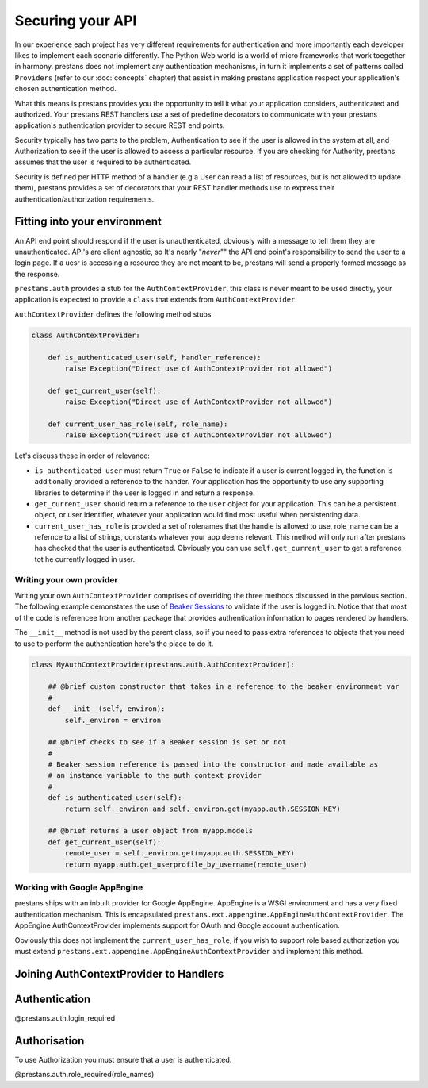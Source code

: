 =================
Securing your API
=================

In our experience each project has very different requirements for authentication and more importantly each developer likes to implement each scenario differently. The Python Web world is a world of micro frameworks that work toegether in harmony. prestans does not implement any authentication mechanisms, in turn it implements a set of patterns called ``Providers`` (refer to our :doc:`concepts` chapter) that assist in making prestans application respect your application's chosen authentication method. 

What this means is prestans provides you the opportunity to tell it what your application considers, authenticated and authorized. Your prestans REST handlers use a set of predefine decorators to communicate with your prestans application's authentication provider to secure REST end points.

Security typically has two parts to the problem, Authentication to see if the user is allowed in the system at all, and Authorization to see if the user is allowed to access a particular resource. If you are checking for Authority, prestans assumes that the user is required to be authenticated.

Security is defined per HTTP method of a handler (e.g a User can read a list of resources, but is not allowed to update them), prestans provides a set of decorators that your REST handler methods use to express their authentication/authorization requirements.

Fitting into your environment
=============================

An API end point should respond if the user is unauthenticated, obviously with a message to tell them they are unauthenticated. API's are client agnostic, so It's nearly "*never*"" the API end point's responsibility to send the user to a login page. If a uesr is accessing a resource they are not meant to be, prestans will send a properly formed message as the response.

``prestans.auth`` provides a stub for the ``AuthContextProvider``, this class is never meant to be used directly, your application is expected to provide a ``class`` that extends from ``AuthContextProvider``.

``AuthContextProvider`` defines the following method stubs

.. code-block:: python

    class AuthContextProvider:
        
        def is_authenticated_user(self, handler_reference):
            raise Exception("Direct use of AuthContextProvider not allowed")

        def get_current_user(self):
            raise Exception("Direct use of AuthContextProvider not allowed")

        def current_user_has_role(self, role_name):
            raise Exception("Direct use of AuthContextProvider not allowed")        
            
Let's discuss these in order of relevance:

* ``is_authenticated_user`` must return ``True`` or ``False`` to indicate if a user is current logged in, the function is additionally provided a reference to the hander. Your application has the opportunity to use any supporting libraries to determine if the user is logged in and return a response.

* ``get_current_user`` should return a reference to the ``user`` object for your application. This can be a persistent object, or user identifier, whatever your application would find most useful when persistenting data.

* ``current_user_has_role`` is provided a set of rolenames that the handle is allowed to use, role_name can be a refernce to a list of strings, constants whatever your app deems relevant. This method will only run after prestans has checked that the user is authenticated. Obviously you can use ``self.get_current_user`` to get a reference tot he currently logged in user.

Writing your own provider
-------------------------

Writing your own ``AuthContextProvider`` comprises of overriding the three methods discussed in the previous section. The following example demonstates the use of `Beaker Sessions <http://beaker.groovie.org>`_ to validate if the user is logged in. Notice that that most of the code is referencee from another package that provides authentication information to pages rendered by handlers.

The ``__init__`` method is not used by the parent class, so if you need to pass extra references to objects that you need to use to perform the authentication here's the place to do it.

.. code-block:: python

    class MyAuthContextProvider(prestans.auth.AuthContextProvider):
        
        ## @brief custom constructor that takes in a reference to the beaker environment var
        #
        def __init__(self, environ):
            self._environ = environ
        
        ## @brief checks to see if a Beaker session is set or not
        #
        # Beaker session reference is passed into the constructor and made available as
        # an instance variable to the auth context provider
        #
        def is_authenticated_user(self):
            return self._environ and self._environ.get(myapp.auth.SESSION_KEY)
            
        ## @brief returns a user object from myapp.models
        def get_current_user(self):
            remote_user = self._environ.get(myapp.auth.SESSION_KEY)
            return myapp.auth.get_userprofile_by_username(remote_user)


Working with Google AppEngine
-----------------------------

prestans ships with an inbuilt provider for Google AppEngine. AppEngine is a WSGI environment and has a very fixed authentication mechanism. This is encapsulated ``prestans.ext.appengine.AppEngineAuthContextProvider``. The AppEngine AuthContextProvider implements support for OAuth and Google account authentication.

Obviously this does not implement the ``current_user_has_role``, if you wish to support role based authorization you must extend ``prestans.ext.appengine.AppEngineAuthContextProvider`` and implement this method.

Joining AuthContextProvider to Handlers
=======================================

Authentication
==============

@prestans.auth.login_required

Authorisation
=============

To use Authorization you must ensure that a user is authenticated.

@prestans.auth.role_required(role_names)
